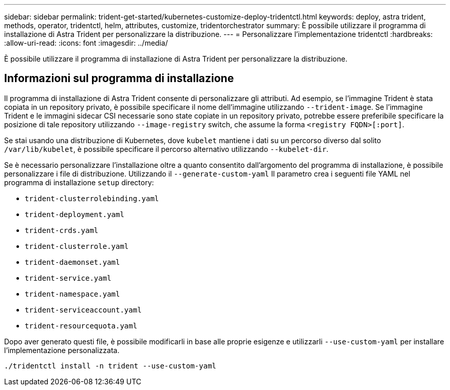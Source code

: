 ---
sidebar: sidebar 
permalink: trident-get-started/kubernetes-customize-deploy-tridentctl.html 
keywords: deploy, astra trident, methods, operator, tridentctl, helm, attributes, customize, tridentorchestrator 
summary: È possibile utilizzare il programma di installazione di Astra Trident per personalizzare la distribuzione. 
---
= Personalizzare l'implementazione tridentctl
:hardbreaks:
:allow-uri-read: 
:icons: font
:imagesdir: ../media/


[role="lead"]
È possibile utilizzare il programma di installazione di Astra Trident per personalizzare la distribuzione.



== Informazioni sul programma di installazione

Il programma di installazione di Astra Trident consente di personalizzare gli attributi. Ad esempio, se l'immagine Trident è stata copiata in un repository privato, è possibile specificare il nome dell'immagine utilizzando `--trident-image`. Se l'immagine Trident e le immagini sidecar CSI necessarie sono state copiate in un repository privato, potrebbe essere preferibile specificare la posizione di tale repository utilizzando `--image-registry` switch, che assume la forma `<registry FQDN>[:port]`.

Se stai usando una distribuzione di Kubernetes, dove `kubelet` mantiene i dati su un percorso diverso dal solito `/var/lib/kubelet`, è possibile specificare il percorso alternativo utilizzando `--kubelet-dir`.

Se è necessario personalizzare l'installazione oltre a quanto consentito dall'argomento del programma di installazione, è possibile personalizzare i file di distribuzione. Utilizzando il `--generate-custom-yaml` Il parametro crea i seguenti file YAML nel programma di installazione `setup` directory:

* `trident-clusterrolebinding.yaml`
* `trident-deployment.yaml`
* `trident-crds.yaml`
* `trident-clusterrole.yaml`
* `trident-daemonset.yaml`
* `trident-service.yaml`
* `trident-namespace.yaml`
* `trident-serviceaccount.yaml`
* `trident-resourcequota.yaml`


Dopo aver generato questi file, è possibile modificarli in base alle proprie esigenze e utilizzarli `--use-custom-yaml` per installare l'implementazione personalizzata.

[listing]
----
./tridentctl install -n trident --use-custom-yaml
----